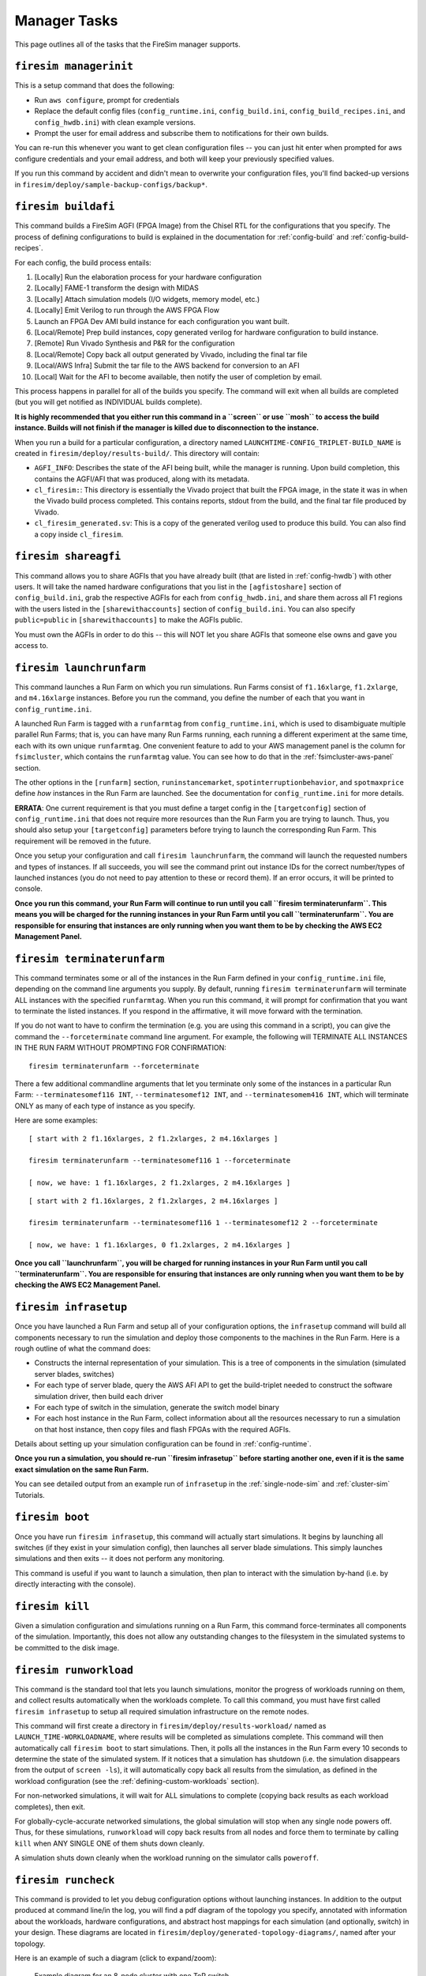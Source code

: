 Manager Tasks
========================

This page outlines all of the tasks that the FireSim manager supports.

.. _firesim-managerinit:

``firesim managerinit``
----------------------------

This is a setup command that does the following:

* Run ``aws configure``, prompt for credentials
* Replace the default config files (``config_runtime.ini``, ``config_build.ini``, ``config_build_recipes.ini``, and ``config_hwdb.ini``) with clean example versions.
* Prompt the user for email address and subscribe them to notifications for their own builds.

You can re-run this whenever you want to get clean configuration files -- you
can just hit enter when prompted for aws configure credentials and your email
address, and both will keep your previously specified values.

If you run this command by accident and didn't mean to overwrite your
configuration files, you'll find backed-up versions in
``firesim/deploy/sample-backup-configs/backup*``.


.. _firesim-buildafi:

``firesim buildafi``
----------------------

This command builds a FireSim AGFI (FPGA Image) from the Chisel RTL for the
configurations that you specify. The process of defining configurations to
build is explained in the documentation for :ref:`config-build` and
:ref:`config-build-recipes`.

For each config, the build process entails:

1. [Locally] Run the elaboration process for your hardware configuration

2. [Locally] FAME-1 transform the design with MIDAS

3. [Locally] Attach simulation models (I/O widgets, memory model, etc.)

4. [Locally] Emit Verilog to run through the AWS FPGA Flow

5. Launch an FPGA Dev AMI build instance for each configuration you want built.

6. [Local/Remote] Prep build instances, copy generated verilog for hardware configuration to build instance.

7. [Remote] Run Vivado Synthesis and P&R for the configuration

8. [Local/Remote] Copy back all output generated by Vivado, including the final tar file

9. [Local/AWS Infra] Submit the tar file to the AWS backend for conversion to an AFI

10. [Local] Wait for the AFI to become available, then notify the user of completion by email.

This process happens in parallel for all of the builds you specify. The command
will exit when all builds are completed (but you will get notified as
INDIVIDUAL builds complete).

**It is highly recommended that you either run this command in a ``screen`` or use
``mosh`` to access the build instance. Builds will not finish if the manager is
killed due to disconnection to the instance.**

When you run a build for a particular configuration, a directory named
``LAUNCHTIME-CONFIG_TRIPLET-BUILD_NAME`` is created in ``firesim/deploy/results-build/``.
This directory will contain:

- ``AGFI_INFO``: Describes the state of the AFI being built, while the manager is running. Upon build completion, this contains the AGFI/AFI that was produced, along with its metadata.

- ``cl_firesim:``: This directory is essentially the Vivado project that built the FPGA image, in the state it was in when the Vivado build process completed. This contains reports, stdout from the build, and the final tar file produced by Vivado.

- ``cl_firesim_generated.sv``: This is a copy of the generated verilog used to produce this build. You can also find a copy inside ``cl_firesim``.


.. _firesim-shareagfi:

``firesim shareagfi``
----------------------

This command allows you to share AGFIs that you have already built (that are
listed in :ref:`config-hwdb`) with other users. It will take the
named hardware configurations that you list in the ``[agfistoshare]`` section of
``config_build.ini``, grab the respective AGFIs for each from
``config_hwdb.ini``, and share them across all F1 regions with the users listed
in the ``[sharewithaccounts]`` section of ``config_build.ini``. You can also specify ``public=public`` in ``[sharewithaccounts]`` to make the AGFIs public.

You must own the AGFIs in order to do this -- this will NOT let you share AGFIs
that someone else owns and gave you access to.


.. _firesim-launchrunfarm:

``firesim launchrunfarm``
---------------------------

This command launches a Run Farm on which you run simulations. Run Farms
consist of ``f1.16xlarge``, ``f1.2xlarge``, and ``m4.16xlarge`` instances.
Before you run the command, you define the number of each that you want in
``config_runtime.ini``.

A launched Run Farm is tagged with a ``runfarmtag`` from
``config_runtime.ini``, which is used to disambiguate multiple parallel Run
Farms; that is, you can have many Run Farms running, each running a different
experiment at the same time, each with its own unique ``runfarmtag``. One
convenient feature to add to your AWS management panel is the column for
``fsimcluster``, which contains the ``runfarmtag`` value. You can see how to do
that in the :ref:`fsimcluster-aws-panel` section.

The other options in the ``[runfarm]`` section, ``runinstancemarket``,
``spotinterruptionbehavior``, and ``spotmaxprice`` define *how* instances in
the Run Farm are launched. See the documentation for ``config_runtime.ini`` for
more details.

**ERRATA**: One current requirement is that you must define a target config in
the ``[targetconfig]`` section of ``config_runtime.ini`` that does not require
more resources than the Run Farm you are trying to launch. Thus, you should
also setup your ``[targetconfig]`` parameters before trying to launch the
corresponding Run Farm. This requirement will be removed in the future.

Once you setup your configuration and call ``firesim launchrunfarm``, the command
will launch the requested numbers and types of instances. If all succeeds, you
will see the command print out instance IDs for the correct number/types of
launched instances (you do not need to pay attention to these or record them).
If an error occurs, it will be printed to console.

**Once you run this command, your Run Farm will continue to run until you call
``firesim terminaterunfarm``. This means you will be charged for the running
instances in your Run Farm until you call ``terminaterunfarm``. You are
responsible for ensuring that instances are only running when you want them to
be by checking the AWS EC2 Management Panel.**

.. _firesim-terminaterunfarm:

``firesim terminaterunfarm``
-----------------------------

This command terminates some or all of the instances in the Run Farm defined
in your ``config_runtime.ini`` file, depending on the command line arguments
you supply. By default, running ``firesim terminaterunfarm`` will terminate
ALL instances with the specified ``runfarmtag``. When you run this command,
it will prompt for confirmation that you want to terminate the listed instances.
If you respond in the affirmative, it will move forward with the termination.

If you do not want to have to confirm the termination (e.g. you are using this
command in a script), you can give the command the ``--forceterminate`` command
line argument. For example, the following will TERMINATE ALL INSTANCES IN THE
RUN FARM WITHOUT PROMPTING FOR CONFIRMATION:

::

    firesim terminaterunfarm --forceterminate


There a few additional commandline arguments that let you terminate only
some of the instances in a particular Run Farm: ``--terminatesomef116 INT``,
``--terminatesomef12 INT``, and ``--terminatesomem416 INT``, which will terminate
ONLY as many of each type of instance as you specify.

Here are some examples:

::

    [ start with 2 f1.16xlarges, 2 f1.2xlarges, 2 m4.16xlarges ]

    firesim terminaterunfarm --terminatesomef116 1 --forceterminate

    [ now, we have: 1 f1.16xlarges, 2 f1.2xlarges, 2 m4.16xlarges ]


::

    [ start with 2 f1.16xlarges, 2 f1.2xlarges, 2 m4.16xlarges ]

    firesim terminaterunfarm --terminatesomef116 1 --terminatesomef12 2 --forceterminate

    [ now, we have: 1 f1.16xlarges, 0 f1.2xlarges, 2 m4.16xlarges ]


**Once you call ``launchrunfarm``, you will be charged for running instances in
your Run Farm until you call ``terminaterunfarm``. You are responsible for
ensuring that instances are only running when you want them to be by checking
the AWS EC2 Management Panel.**


.. _firesim-infrasetup:

``firesim infrasetup``
-------------------------

Once you have launched a Run Farm and setup all of your configuration options,
the ``infrasetup`` command will build all components necessary to run the
simulation and deploy those components to the machines in the Run Farm. Here
is a rough outline of what the command does:

- Constructs the internal representation of your simulation. This is a tree of
  components in the simulation (simulated server blades, switches)
- For each type of server blade, query the AWS AFI API to get the build-triplet
  needed to construct the software simulation driver, then build each driver
- For each type of switch in the simulation, generate the switch model binary
- For each host instance in the Run Farm, collect information about all the
  resources necessary to run a simulation on that host instance, then copy
  files and flash FPGAs with the required AGFIs.

Details about setting up your simulation configuration can be found in
:ref:`config-runtime`.

**Once you run a simulation, you should re-run ``firesim infrasetup`` before
starting another one, even if it is the same exact simulation on the same Run
Farm.**

You can see detailed output from an example run of ``infrasetup`` in the
:ref:`single-node-sim` and :ref:`cluster-sim` Tutorials.

.. _firesim-boot:

``firesim boot``
-------------------

Once you have run ``firesim infrasetup``, this command will actually start
simulations. It begins by launching all switches (if they exist in your
simulation config), then launches all server blade simulations. This simply
launches simulations and then exits -- it does not perform any monitoring.

This command is useful if you want to launch a simulation, then plan to
interact with the simulation by-hand (i.e. by directly interacting with the
console).


.. _firesim-kill:

``firesim kill``
-------------------

Given a simulation configuration and simulations running on a Run Farm, this
command force-terminates all components of the simulation. Importantly, this
does not allow any outstanding changes to the filesystem in the simulated
systems to be committed to the disk image.


.. _firesim-runworkload:

``firesim runworkload``
--------------------------

This command is the standard tool that lets you launch simulations, monitor the
progress of workloads running on them, and collect results automatically when
the workloads complete. To call this command, you must have first called
``firesim infrasetup`` to setup all required simulation infrastructure on the
remote nodes.

This command will first create a directory in ``firesim/deploy/results-workload/``
named as ``LAUNCH_TIME-WORKLOADNAME``, where results will be completed as simulations
complete.
This command will then automatically call ``firesim boot`` to start simulations.
Then, it polls all the instances in the Run Farm every 10 seconds to determine
the state of the simulated system. If it notices that a simulation has shutdown
(i.e. the simulation disappears from the output of ``screen -ls``), it will
automatically copy back all results from the simulation, as defined in the
workload configuration (see the :ref:`defining-custom-workloads` section).

For
non-networked simulations, it will wait for ALL simulations to complete (copying
back results as each workload completes), then exit. 

For
globally-cycle-accurate networked simulations, the global simulation will stop
when any single node powers off. Thus, for these simulations, ``runworkload``
will copy back results from all nodes and force them to terminate by calling
``kill`` when ANY SINGLE ONE of them shuts down cleanly.

A simulation shuts down cleanly when the workload running on the simulator calls ``poweroff``.

.. _firesim-runcheck:

``firesim runcheck``
----------------------

This command is provided to let you debug configuration options without launching
instances. In addition to the output produced at command line/in the log, you will
find a pdf diagram of the topology you specify, annotated with information about
the workloads, hardware configurations, and abstract host mappings for each
simulation (and optionally, switch) in your design. These diagrams are located
in ``firesim/deploy/generated-topology-diagrams/``, named after your topology.

Here is an example of such a diagram (click to expand/zoom):

.. figure:: runcheck_example.png
   :scale: 50 %
   :alt: Example diagram from running ``firesim runcheck``

   Example diagram for an 8-node cluster with one ToR switch



